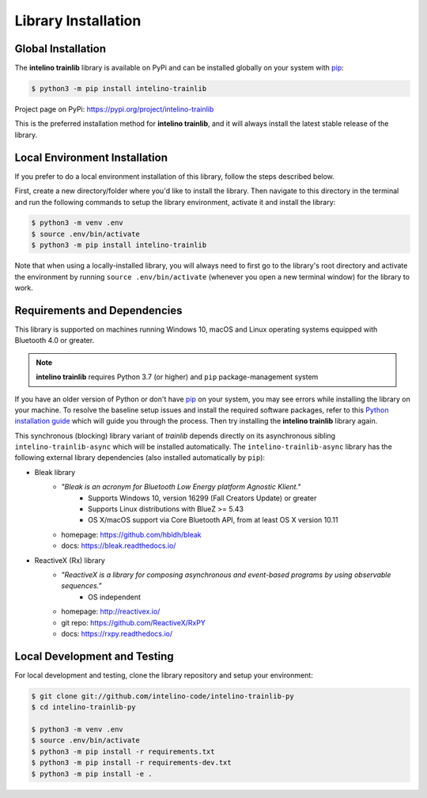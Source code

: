 Library Installation
=====================

Global Installation
--------------------

The **intelino trainlib** library is available on PyPi and can be installed globally on your system with `pip`_:

.. code-block:: console

   $ python3 -m pip install intelino-trainlib

Project page on PyPi: https://pypi.org/project/intelino-trainlib

This is the preferred installation method for **intelino trainlib**, and it will always
install the latest stable release of the library.

Local Environment Installation
--------------------------------

If you prefer to do a local environment installation of this library, follow the steps described below.

First, create a new directory/folder where you'd like to install the library. Then navigate to this directory in the terminal and run the following commands to setup the library environment, activate it and install the library:

.. code-block:: console

   $ python3 -m venv .env
   $ source .env/bin/activate
   $ python3 -m pip install intelino-trainlib

Note that when using a locally-installed library, you will always need to first go to the library's root directory and activate the environment by running ``source .env/bin/activate`` (whenever you open a new terminal window) for the library to work.

Requirements and Dependencies
-----------------------------

This library is supported on machines running Windows 10, macOS and Linux operating systems equipped with Bluetooth 4.0 or greater.

.. note:: **intelino trainlib** requires Python 3.7 (or higher) and
          ``pip`` package-management system

If you have an older version of Python or don't have `pip`_ on your system, you may see errors while installing the library on your machine. To resolve the baseline setup issues and install the required software packages, refer to this `Python installation guide`_ which will guide you through the process. Then try installing the **intelino trainlib** library again.

.. _pip: https://pip.pypa.io
.. _Python installation guide: http://docs.python-guide.org/en/latest/starting/installation/

This synchronous (blocking) library variant of `trainlib` depends directly on its asynchronous sibling ``intelino-trainlib-async`` which will be installed automatically. The ``intelino-trainlib-async`` library  has the following external library dependencies (also installed automatically by ``pip``):

* Bleak library
   * `"Bleak is an acronym for Bluetooth Low Energy platform Agnostic Klient."`
      * Supports Windows 10, version 16299 (Fall Creators Update) or greater
      * Supports Linux distributions with BlueZ >= 5.43
      * OS X/macOS support via Core Bluetooth API, from at least OS X version 10.11
   * homepage: https://github.com/hbldh/bleak
   * docs: https://bleak.readthedocs.io/

* ReactiveX (Rx) library
   * `"ReactiveX is a library for composing asynchronous and event-based programs by using observable sequences."`
      * OS independent
   * homepage: http://reactivex.io/
   * git repo: https://github.com/ReactiveX/RxPY
   * docs: https://rxpy.readthedocs.io/

Local Development and Testing
-------------------------------

For local development and testing, clone the library repository and setup your environment:

.. code-block:: console

   $ git clone git://github.com/intelino-code/intelino-trainlib-py
   $ cd intelino-trainlib-py

   $ python3 -m venv .env
   $ source .env/bin/activate
   $ python3 -m pip install -r requirements.txt
   $ python3 -m pip install -r requirements-dev.txt
   $ python3 -m pip install -e .
